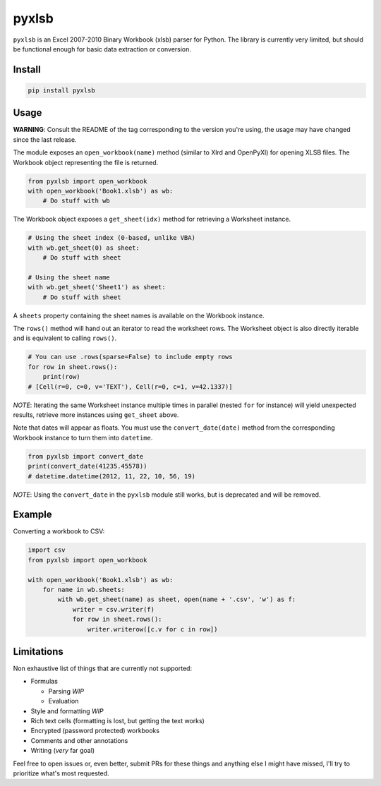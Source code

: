 pyxlsb
======

|PyPI| |Build Status|

``pyxlsb`` is an Excel 2007-2010 Binary Workbook (xlsb) parser for Python. The
library is currently very limited, but should be functional enough for basic
data extraction or conversion.

Install
-------

.. code:: bash

   pip install pyxlsb

Usage
-----

**WARNING**: Consult the README of the tag corresponding to the version you're
using, the usage may have changed since the last release.

The module exposes an ``open_workbook(name)`` method (similar to Xlrd and
OpenPyXl) for opening XLSB files. The Workbook object representing the file is
returned.

.. code:: python

   from pyxlsb import open_workbook
   with open_workbook('Book1.xlsb') as wb:
       # Do stuff with wb

The Workbook object exposes a ``get_sheet(idx)`` method for retrieving a
Worksheet instance.

.. code:: python

   # Using the sheet index (0-based, unlike VBA)
   with wb.get_sheet(0) as sheet:
       # Do stuff with sheet

   # Using the sheet name
   with wb.get_sheet('Sheet1') as sheet:
       # Do stuff with sheet

A ``sheets`` property containing the sheet names is available on the Workbook
instance.

The ``rows()`` method will hand out an iterator to read the worksheet rows. The
Worksheet object is also directly iterable and is equivalent to calling
``rows()``.

.. code:: python

   # You can use .rows(sparse=False) to include empty rows
   for row in sheet.rows():
       print(row)
   # [Cell(r=0, c=0, v='TEXT'), Cell(r=0, c=1, v=42.1337)]

*NOTE*: Iterating the same Worksheet instance multiple times in parallel (nested
``for`` for instance) will yield unexpected results, retrieve more instances
using ``get_sheet`` above.

Note that dates will appear as floats. You must use the ``convert_date(date)``
method from the corresponding Workbook instance to turn them into ``datetime``.

.. code:: python

   from pyxlsb import convert_date
   print(convert_date(41235.45578))
   # datetime.datetime(2012, 11, 22, 10, 56, 19)

*NOTE*: Using the ``convert_date`` in the ``pyxlsb`` module still works, but is
deprecated and will be removed.

Example
-------

Converting a workbook to CSV:

.. code:: python

   import csv
   from pyxlsb import open_workbook

   with open_workbook('Book1.xlsb') as wb:
       for name in wb.sheets:
           with wb.get_sheet(name) as sheet, open(name + '.csv', 'w') as f:
               writer = csv.writer(f)
               for row in sheet.rows():
                   writer.writerow([c.v for c in row])

Limitations
-----------

Non exhaustive list of things that are currently not supported:

-  Formulas

   -  Parsing *WIP*
   -  Evaluation

-  Style and formatting *WIP*
-  Rich text cells (formatting is lost, but getting the text works)
-  Encrypted (password protected) workbooks
-  Comments and other annotations
-  Writing (*very* far goal)

Feel free to open issues or, even better, submit PRs for these things and
anything else I might have missed, I'll try to prioritize what's most requested.

.. |PyPI| image:: https://img.shields.io/pypi/v/pyxlsb.svg
   :target: https://pypi.python.org/pypi/pyxlsb
.. |Build Status| image:: https://travis-ci.org/wwwiiilll/pyxlsb.svg?branch=master
   :target: https://travis-ci.org/wwwiiilll/pyxlsb
